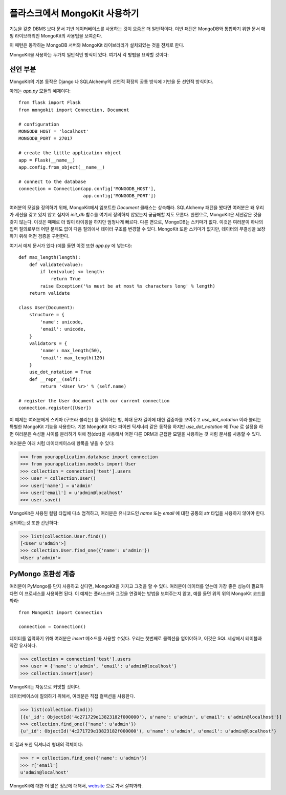 .. mongokit-pattern:

플라스크에서 MongoKit 사용하기
==============================

기능을 갖춘 DBMS 보다 문서 기반 데이터베이스를 사용하는 것이 요즘은 더 일반적이다.
이번 패턴은 MongoDB와 통합하기 위한 문서 매핑 라이브러리인 MongoKit의 사용법을 
보여준다.

이 패턴은 동작하는 MongoDB 서버와 MongoKit 라이브러리가 설치되있는 것을 전제로 한다.

MongoKit을 사용하는 두가지 일반적인 방식이 있다.  여기서 각 방법을 요약할 것이다:


선언 부분
---------

MongoKit의 기본 동작은 Django 나 SQLAlchemy의 선언적 확장의 공통 방식에 
기반을 둔 선언적 방식이다.

아래는 `app.py` 모듈의 예제이다::

    from flask import Flask
    from mongokit import Connection, Document

    # configuration
    MONGODB_HOST = 'localhost'
    MONGODB_PORT = 27017

    # create the little application object
    app = Flask(__name__)
    app.config.from_object(__name__)

    # connect to the database
    connection = Connection(app.config['MONGODB_HOST'],
                            app.config['MONGODB_PORT'])


여러분의 모델을 정의하기 위해, MongoKit에서 임포트한 `Document` 클래스는 상속해라.
SQLAlchemy 패턴을 봤다면 여러분은 왜 우리가 세션을 갖고 있지 않고 심지어
`init_db` 함수를 여기서 정의하지 않았는지 궁금해할 지도 모른다.  한편으로,
MongoKit은 세션같은 것을 갖지 않는다.  이것은 때때로 더 많이 타이핑을 하지만
엄청나게 빠르다. 다른 면으로, MongoDB는 스키마가 없다.  이것은 여러분이 
하나의 입력 질의로부터 어떤 문제도 없이 다음 질의에서 데이터 구조를 변경할 수 있다.
MongoKit 또한 스키마가 없지만, 데이터의 무결성을 보장하기 위해 어떤 검증을 구현한다.

여기서 예제 문서가 있다 (예를 들면 이것 또한 `app.py` 에 넣는다)::

    def max_length(length):
        def validate(value):
            if len(value) <= length:
                return True
            raise Exception('%s must be at most %s characters long' % length)
        return validate

    class User(Document):
        structure = {
            'name': unicode,
            'email': unicode,
        }
        validators = {
            'name': max_length(50),
            'email': max_length(120)
        }
        use_dot_notation = True
        def __repr__(self):
            return '<User %r>' % (self.name)

    # register the User document with our current connection
    connection.register([User])


이 예제는 여러분에게 스키마 (구조라 불리는) 를 정의하는 법, 최대 문자 길이에
대한 검증자를 보여주고 `use_dot_notation` 이라 불리는 특별한 MongoKit 기능을
사용한다.  기본 MongoKit 마다 파이썬 딕셔너리 같은 동작을 하지만 
`use_dot_notation` 에 `True` 로 설정을 하면 여러분은 속성들 사이를 분리하기
위해 점(dot)을 사용해서 어떤 다른 ORM과 근접한 모델을 사용하는 것 처럼 문서를
사용할 수 있다.

여러분은 아래 처럼 데이터베이스에 항목을 넣을 수 있다:

>>> from yourapplication.database import connection
>>> from yourapplication.models import User
>>> collection = connection['test'].users
>>> user = collection.User()
>>> user['name'] = u'admin'
>>> user['email'] = u'admin@localhost'
>>> user.save()

MongoKit은 사용된 컬럼 타입에 다소 엄격하고, 여러분은 유니코드인 `name` 또는 `email` 에 
대한 공통의 `str` 타입을 사용하지 않아야 한다. 

질의하는것 또한 간단하다:

>>> list(collection.User.find())
[<User u'admin'>]
>>> collection.User.find_one({'name': u'admin'})
<User u'admin'>

.. _MongoKit: http://bytebucket.org/namlook/mongokit/


PyMongo 호환성 계층
-------------------

여러분이 PyMongo를 단지 사용하고 싶다면, MongoKit을 가지고 그것을 할 수 있다.
여러분이 데이터를 얻는데 가장 좋은 성능이 필요하다면 이 프로세스를 사용하면 된다.
이 예제는 플라스크와 그것을 연결하는 방법을 보여주는지 않고, 예를 들면
위의 위의 MongoKit 코드를 봐라::

    from MongoKit import Connection

    connection = Connection()
데이터를 입력하기 위해 여러분은 `insert` 메소드를 사용할 수있다.  우리는 첫번째로
콜렉션을 얻어야하고, 이것은 SQL 세상에서 테이블과 약간 유사하다.

>>> collection = connection['test'].users
>>> user = {'name': u'admin', 'email': u'admin@localhost'}
>>> collection.insert(user)

MongoKit는 자동으로 커밋할 것이다.

데이터베이스에 질의하기 위해서, 여러분은 직접 컬렉션을 사용한다.

>>> list(collection.find())
[{u'_id': ObjectId('4c271729e13823182f000000'), u'name': u'admin', u'email': u'admin@localhost'}]
>>> collection.find_one({'name': u'admin'})
{u'_id': ObjectId('4c271729e13823182f000000'), u'name': u'admin', u'email': u'admin@localhost'}

이 결과 또한 딕셔너리 형태의 객체이다:

>>> r = collection.find_one({'name': u'admin'})
>>> r['email']
u'admin@localhost'

MongoKit에 대한 더 많은 정보에 대해서, `website <https://github.com/namlook/mongokit>`_
으로 가서 살펴봐라.
